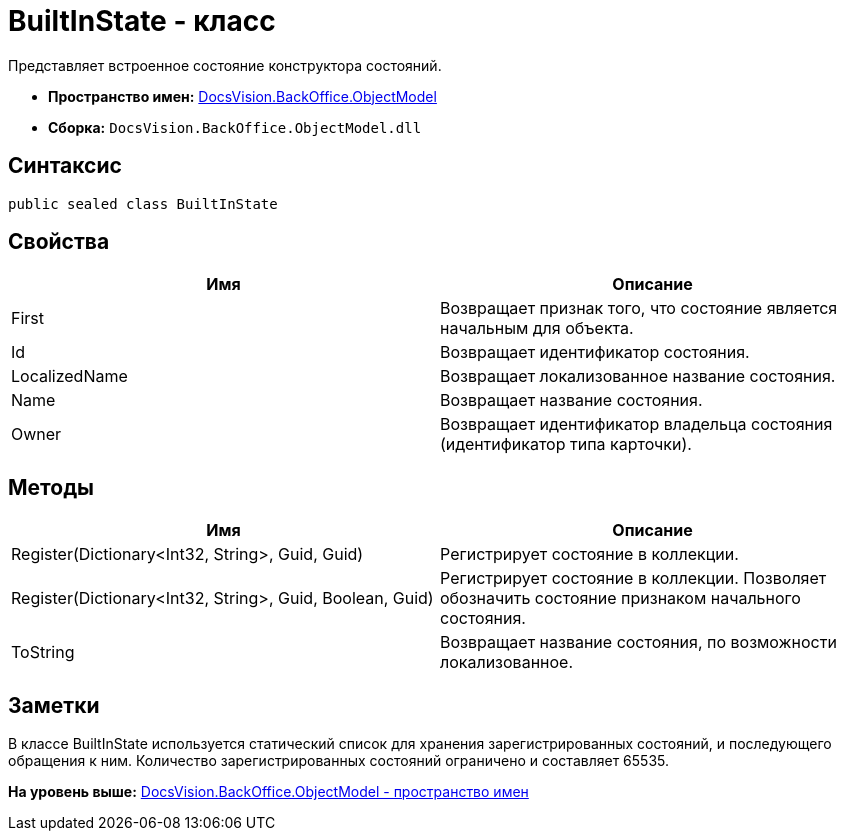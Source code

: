 = BuiltInState - класс

Представляет встроенное состояние конструктора состояний.

* [.keyword]*Пространство имен:* xref:ObjectModel_NS.adoc[DocsVision.BackOffice.ObjectModel]
* [.keyword]*Сборка:* [.ph .filepath]`DocsVision.BackOffice.ObjectModel.dll`

== Синтаксис

[source,pre,codeblock,language-csharp]
----
public sealed class BuiltInState
----

== Свойства

[cols=",",options="header",]
|===
|Имя |Описание
|First |Возвращает признак того, что состояние является начальным для объекта.
|Id |Возвращает идентификатор состояния.
|LocalizedName |Возвращает локализованное название состояния.
|Name |Возвращает название состояния.
|Owner |Возвращает идентификатор владельца состояния (идентификатор типа карточки).
|===

== Методы

[cols=",",options="header",]
|===
|Имя |Описание
|Register(Dictionary<Int32, String>, Guid, Guid) |Регистрирует состояние в коллекции.
|Register(Dictionary<Int32, String>, Guid, Boolean, Guid) |Регистрирует состояние в коллекции. Позволяет обозначить состояние признаком начального состояния.
|ToString |Возвращает название состояния, по возможности локализованное.
|===

== Заметки

В классе BuiltInState используется статический список для хранения зарегистрированных состояний, и последующего обращения к ним. Количество зарегистрированных состояний ограничено и составляет 65535.

*На уровень выше:* xref:../../../../api/DocsVision/BackOffice/ObjectModel/ObjectModel_NS.adoc[DocsVision.BackOffice.ObjectModel - пространство имен]
